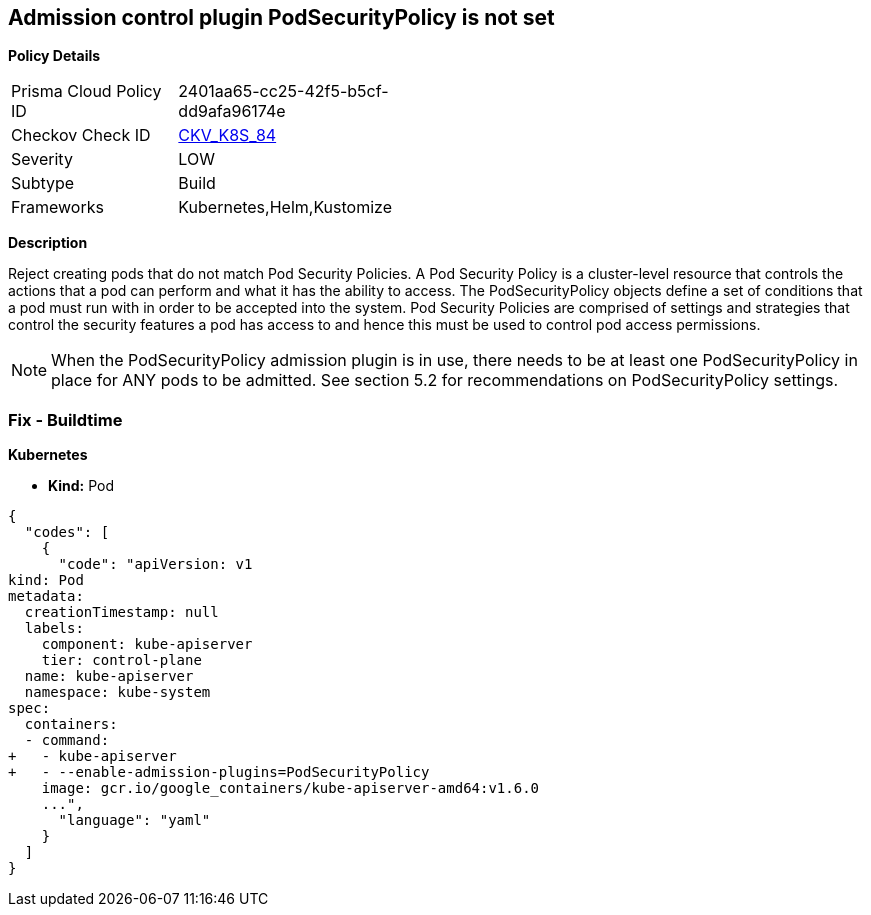 == Admission control plugin PodSecurityPolicy is not set
//The admission control plugin PodSecurityPolicy is not set

*Policy Details* 

[width=45%]
[cols="1,1"]
|=== 
|Prisma Cloud Policy ID 
| 2401aa65-cc25-42f5-b5cf-dd9afa96174e

|Checkov Check ID 
| https://github.com/bridgecrewio/checkov/tree/master/checkov/kubernetes/checks/resource/k8s/ApiServerPodSecurityPolicyPlugin.py[CKV_K8S_84]

|Severity
|LOW

|Subtype
|Build

|Frameworks
|Kubernetes,Helm,Kustomize

|=== 



*Description* 


Reject creating pods that do not match Pod Security Policies.
A Pod Security Policy is a cluster-level resource that controls the actions that a pod can perform and what it has the ability to access.
The PodSecurityPolicy objects define a set of conditions that a pod must run with in order to be accepted into the system.
Pod Security Policies are comprised of settings and strategies that control the security features a pod has access to and hence this must be used to control pod access permissions.

[NOTE]
====
When the PodSecurityPolicy admission plugin is in use, there needs to be at least one PodSecurityPolicy in place for ANY pods to be admitted. See section 5.2 for recommendations on PodSecurityPolicy settings.
====

=== Fix - Buildtime


*Kubernetes* 


* *Kind:* Pod


[source,yaml]
----
{
  "codes": [
    {
      "code": "apiVersion: v1
kind: Pod
metadata:
  creationTimestamp: null
  labels:
    component: kube-apiserver
    tier: control-plane
  name: kube-apiserver
  namespace: kube-system
spec:
  containers:
  - command:
+   - kube-apiserver
+   - --enable-admission-plugins=PodSecurityPolicy
    image: gcr.io/google_containers/kube-apiserver-amd64:v1.6.0
    ...",
      "language": "yaml"
    }
  ]
}
----
